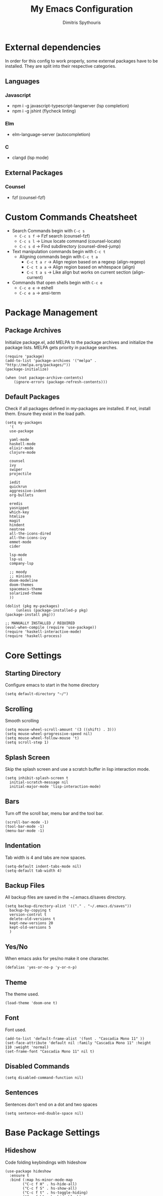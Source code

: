 #+TITLE: My Emacs Configuration
#+AUTHOR: Dimitris Spythouris
#+STARTUP: overview
#+OPTIONS: num:nil
# #+SETUPFILE: https://fniessen.github.io/org-html-themes/setup/theme-readtheorg.setup

* External dependencies
  In order for this config to work properly, some external packages have to be
  installed. They are split into their respective categories.
** Languages
*** Javascript
    - npm i -g javascript-typescript-langserver (lsp completion)
    - npm i -g jshint (flycheck linting)
*** Elm
    - elm-language-server (autocompletion)
*** C
    - clangd (lsp mode)
** External Packages
*** Counsel
    - fzf (counsel-fzf)
* Custom Commands Cheatsheet
  - Search Commands begin with ~C-c s~
    * ~C-c s f~ -> Fzf search (counsel-fzf)
    * ~C-c s l~ -> Linux locate command (counsel-locate)
    * ~C-c s d~ -> Find subdirectory (counsel-dired-jump)
  - Text manipulation commands begin with ~C-c t~
    - Aligning commands begin with ~C-c t a~
      * ~C-c t a r~ -> Align region based on a regexp (align-regexp)
      * ~C-c t a a~ -> Align region based on whitespace (align)
      * ~C-c t a s~ -> Like align but works on current section (align-current)
  - Commands that open shells begin with ~C-c e~
    * ~C-c e e~ -> eshell
    * ~C-c e a~ -> ansi-term
        
* Package Management
** Package Archives
   Initialize package.el, add MELPA to the package archives and initialize the package lists.
   MELPA gets priority in package searches.
#+BEGIN_SRC elisp
(require 'package)
(add-to-list 'package-archives '("melpa" . "http://melpa.org/packages/"))
(package-initialize)

(when (not package-archive-contents)
    (ignore-errors (package-refresh-contents)))
#+END_SRC

** Default Packages
   Check if all packages defined in my-packages are installed.
   If not, install them. Ensure they exist in the load path.
#+BEGIN_SRC elisp
(setq my-packages
  '(
  use-package

  yaml-mode
  haskell-mode
  elixir-mode
  clojure-mode

  counsel
  ivy
  swiper
  projectile

  iedit
  quickrun
  aggressive-indent
  org-bullets

  eredis
  yasnippet
  which-key
  htmlize
  magit
  hindent
  neotree
  all-the-icons-dired
  all-the-icons-ivy
  emmet-mode
  cider

  lsp-mode
  lsp-ui
  company-lsp

  ;; moody
  ;; minions
  doom-modeline
  doom-themes
  spacemacs-theme
  solarized-theme
  ))

(dolist (pkg my-packages)
     (unless (package-installed-p pkg)
(package-install pkg)))

;; MANUALLY INSTALLED / REQUIRED
(eval-when-compile (require 'use-package))
(require 'haskell-interactive-mode)
(require 'haskell-process)
#+END_SRC

* Core Settings
** Starting Directory
Configure emacs to start in the home directory
#+BEGIN_SRC elisp
(setq default-directory "~/")
#+END_SRC

** Scrolling
Smooth scrolling
#+BEGIN_SRC elisp
(setq mouse-wheel-scroll-amount '(3 ((shift) . 3)))
(setq mouse-wheel-progressive-speed nil)
(setq mouse-wheel-follow-mouse 't)
(setq scroll-step 1)
#+END_SRC

** Splash Screen
   Skip the splash screen and use a scratch buffer in lisp interaction mode.
#+BEGIN_SRC elisp
   (setq inhibit-splash-screen t
     initial-scratch-message nil
     initial-major-mode 'lisp-interaction-mode)
#+END_SRC

** Bars
   Turn off the scroll bar, menu bar and the tool bar.
#+BEGIN_SRC elisp
(scroll-bar-mode -1)
(tool-bar-mode -1)
(menu-bar-mode -1)
#+END_SRC

** Indentation
   Tab width is 4 and tabs are now spaces.
#+BEGIN_SRC elisp
(setq-default indent-tabs-mode nil)
(setq-default tab-width 4)
#+END_SRC

** Backup Files
   All backup files are saved in the ~/.emacs.d/saves directory.
#+BEGIN_SRC elisp
  (setq backup-directory-alist '(("." . "~/.emacs.d/saves"))
    backup-by-copying t
    version-control t
    delete-old-versions t
    kept-new-versions 20
    kept-old-versions 5
    )
#+END_SRC

** Yes/No
   When emacs asks for yes/no make it one character.
#+BEGIN_SRC elisp
(defalias 'yes-or-no-p 'y-or-n-p)
#+END_SRC

** Theme
   The theme used.
#+BEGIN_SRC elisp
(load-theme 'doom-one t)
#+END_SRC

** Font
   Font used.
#+BEGIN_SRC elisp
(add-to-list 'default-frame-alist '(font . "Cascadia Mono 11" ))
(set-face-attribute 'default nil :family "Cascadia Mono 11" :height 110 :weight 'normal)
(set-frame-font "Cascadia Mono 11" nil t)
#+END_SRC

** Disabled Commands
#+BEGIN_SRC elisp
(setq disabled-command-function nil)
#+END_SRC

** Sentences
Sentences don't end on a dot and two spaces
#+BEGIN_SRC elisp
(setq sentence-end-double-space nil)
#+END_SRC

* Base Package Settings
** Hideshow
Code folding keybindings with hideshow
#+BEGIN_SRC elisp
(use-package hideshow
  :ensure t
  :bind (:map hs-minor-mode-map
        ("C-c f H" . hs-hide-all)
        ("C-c f S" . hs-show-all)
        ("C-c f t" . hs-toggle-hiding)
        ("C-c f h" . hs-hide-block)
        ("C-c f s" . hs-show-block)))
#+END_SRC

** Eshell
Easily access eshell with ~C-c e e~ and add some helpfull commands for easier
navigation
#+BEGIN_SRC elisp
(use-package eshell
  :bind 
  ("C-c e e" . eshell)
  ("C-c e a" . ansi-term)
  :hook (eshell-mode . 
    (lambda ()
      (bind-key "C-l" 'eshell/clear eshell-mode-map)
      (eshell/alias "f" "find-file $1")
      (eshell/alias "fo" "find-file-other-window $1")
      (eshell/alias "d" "dired $1")
      (eshell/alias "ll" "ls -l")
      (eshell/alias "la" "ls -al"))))
#+END_SRC

** Winner-mode
#+BEGIN_SRC elisp
(use-package winner
  :ensure t
  :config
  (winner-mode 1)
  :bind
  ("C-c w u" . winner-undo)
  ("C-c w r" . winner-redo))
#+END_SRC

** Superword mode
Enable subword mode (treat CamelCase as one word)
#+BEGIN_SRC elisp
(use-package subword
  :config
  (global-subword-mode t))
#+END_SRC

** Electric
#+BEGIN_SRC elisp
(use-package electric
  :config
  (electric-pair-mode 1)
  (electric-indent-mode 1)
  (setq electric-pair-open-newline-between-pairs t))
#+END_SRC

** Isearch
#+BEGIN_SRC elisp
(use-package isearch
  :bind
  ("C-s" . isearch-forward-regexp))
#+END_SRC

** Show-paren-mode
Highlight matching parentheses
#+BEGIN_SRC elisp
(use-package paren
  :config
  (show-paren-mode 1))
#+END_SRC

** Misc
#+BEGIN_SRC elisp
(use-package view
  :bind ("C-v" . View-scroll-half-page-forward)
        ("M-v" . View-scroll-half-page-backward))

(use-package align
  :bind ("C-c t a a" . align)
        ("C-c t a r" . align-regexp)
        ("C-c t a s" . align-current))

(use-package emacs
  :bind
  ("C-M-<left>"  . shrink-window-horizontally)  
  ("C-M-<right>" . enlarge-window-horizontally)
  ("C-M-<down>"  . shrink-window)               
  ("C-M-<up>"    . enlarge-window)
  ("M-o"         . other-window)
  ("C-<tab>"     . indent-relative)
  ("<f5>"        . compile)
  ("<C-f9>"      . set-frame-font)
  ("C-x C-b"     . ibuffer)
  ("M-/"         . hippie-expand)
  ("M-j"         . (lambda () (interactive) (join-line -1))))
#+END_SRC

* Other Package Settings
** Ivy, Counsel, Swiper

   Enable ivy globally (replacement for ido).
   Tweak the minibuffer functionality and remove the ^ in filters
#+BEGIN_SRC elisp
(use-package ivy
  :diminish ivy-mode
  :demand
  :ensure t
  :bind (("C-c C-r" . ivy-resume))
  :config
    (ivy-mode t)
    (setq ivy-initial-inputs-alist nil)
    (setq ivy-use-virtual-buffers t)
    (setq enable-recursive-minibuffers t)
    (setq ivy-count-format "(%d/%d) ")
  )
#+END_SRC

   Enable swiper (enhanced isearch for ivy) and assign C-s to search
#+BEGIN_SRC elisp
(use-package swiper
  :ensure t
  :bind (("C-M-s" . swiper))
)
#+END_SRC

   Counsel is a collection of ivy enhanced base commands
   Bind some keys to common commands
#+BEGIN_SRC elisp
(use-package counsel
  :ensure t
  :demand
  :config
  (counsel-mode t)
  :bind (("M-x"     . counsel-M-x)
         ("C-x C-f" . counsel-find-file)
         ("<f2> u"  . counsel-unicode-char)
         ("C-c g g" . counsel-git)
         ("C-c s d" . counsel-dired-jump)
         ("C-c g j" . counsel-git-grep)
         ("C-c s f" . counsel-fzf)
         ("C-c s l" . counsel-locate)
         ("C-x r i" . counsel-register)
         ("M-i"     . counsel-imenu)
         ("<f9>"    . counsel-load-theme)
         ("<f1> x"  . counsel-descbinds)))
#+END_SRC

** Yasnippet
#+BEGIN_SRC elisp
(use-package yasnippet
  :ensure t
  :diminish yas-minor-mode
  :config
  (setq yas-snippet-dirs '("~/.emacs.d/snippets"))
  (yas-global-mode)
  :bind
  ("C-c C-<tab>"    . company-yasnippet)
  ("C-c <tab>". yas-expand))
#+END_SRC

** Company
   Enable company with various settings
   Add company backends
     #+BEGIN_SRC elisp

(use-package company
  :ensure t
  :diminish
  :config
   (setq company-idle-delay 0.3)
   (setq company-minimum-prefix-length 1)
   (setq company-selection-wrap-around t)
   (setq company-tooltip-align-annotations t)
   (setq company-tooltip-limit 10)
   (setq company-dabbrev-downcase nil)
   (company-tng-configure-default))

(use-package company-lsp
  :ensure t
  :config
  (add-to-list 'company-backends 'company-lsp))

#+END_SRC

** Projectile
#+BEGIN_SRC elisp
(use-package projectile
  :ensure t
  :config
  (setq projectile-completion-system 'ivy)
  (setq projectile-tags-backend 'etags-select)
  (add-to-list 'projectile-globally-ignored-modes "org-mode")
  (define-key projectile-mode-map (kbd "C-c p") 'projectile-command-map)
  (projectile-mode +1))
#+END_SRC

** Flycheck
   Enable flycheck globally and add M-p, M-n for error navigation
#+BEGIN_SRC elisp
(use-package flycheck
  :ensure t
  :config
  (add-hook 'after-init-hook 'global-flycheck-mode))
#+END_SRC

** Which-key
   Which-key is a keybinding preview utility to show all subsequent keys when waiting for commands.
#+BEGIN_SRC elisp
(use-package which-key
  :ensure t
  :diminish which-key-mode
  :config
    (which-key-mode t))
#+END_SRC

** Iedit
#+BEGIN_SRC elisp
(use-package iedit
  :ensure t
    :bind ("C-;" . iedit-mode))
#+END_SRC

** Magit
   Magit is an interface to git
   Access it with C-x g
#+BEGIN_SRC elisp
(use-package magit
  :ensure t
  :bind ("C-x g". magit-status))
#+END_SRC

** Org Bullets
#+BEGIN_SRC elisp
(use-package org-bullets
    :hook (org-mode . org-bullets-mode))
#+END_SRC

** Quickrun
   Quickrun provides utilities to quickly compile and execute programs
   F6 runs a program in eshell
#+BEGIN_SRC elisp
(use-package quickrun
  :ensure t
  :bind ("<f6>" . quickrun-shell))
#+END_SRC

** LSP
   Emacs Language Server Protocol support
   Enable it on certain languages along with most of it's addons
#+BEGIN_SRC elisp
(use-package lsp-mode
  :hook ((c-mode      . lsp)
         (rust-mode   . lsp)
         (js-mode     . lsp))
  :commands lsp)

;; optionally
(use-package lsp-ui
  :commands lsp-ui-mode
  :bind
  ("C-c l d" . lsp-ui-doc-show)
  :config
  (define-key lsp-ui-mode-map [remap xref-find-definitions] #'lsp-ui-peek-find-definitions)
  (define-key lsp-ui-mode-map [remap xref-find-references] #'lsp-ui-peek-find-references))
#+END_SRC

** Emmet
   Offers snippets for html and css
#+BEGIN_SRC elisp
(use-package emmet-mode
  :ensure t
  :hook ((sgml-mode . emmet-mode)
         (css-mode . emmet-mode))
)
#+END_SRC

** Neotree
#+BEGIN_SRC elisp
(use-package neotree
  :bind
  ("<f8>" . neotree-toggle)
  :config
  (setq neo-theme (if (display-graphic-p) 'icons 'arrow)
        neo-smart-open t
        neo-auto-indent-point t
        neo-autorefresh t))
#+END_SRC

** All-the-icons
#+BEGIN_SRC elisp
(use-package all-the-icons-dired
  :ensure t
  :hook
  (dired-mode . all-the-icons-dired-mode))

(use-package all-the-icons-ivy
  :ensure t
  :config 
  (setq all-the-icons-ivy-file-commands
    '(counsel-find-file
      counsel-file-jump
      counsel-recentf
      projectile-find-file
      projectile-find-dir))
  (all-the-icons-ivy-setup)
  (ivy-set-display-transformer 'ivy-switch-buffer 'all-the-icons-ivy-buffer-transformer))
#+END_SRC

** Haskell-mode
#+BEGIN_SRC elisp
  (use-package haskell-mode
    :ensure t
    :bind (:map haskell-mode-map
          ("<f8>"    . haskell-navigate-imports)
          ("C-c C-c" . haskell-compile)
          ("C-c C-l" . haskell-process-load-or-reload)
          ("C-`"     . haskell-interactive-bring)
          ("C-c C-t" . haskell-process-do-type)
          ("C-c C-i" . haskell-process-do-info)
          ("C-c C-k" . haskell-interactive-mode-clear))
    :config
    (setq haskell-interactive-popup-errors nil
          haskell-process-auto-import-loaded-modules t
          haskell-process-log t
          haskell-process-type 'stack-ghci
          haskell-tags-on-save t
          haskell-compile-cabal-build-command "stack build"
          haskell-process-suggest-hoogle-imports t)
    :hook
    ((haskell-mode . haskell-indentation-mode)
     (haskell-mode . interactive-haskell-mode)
     (haskell-mode . company-mode)
     (haskell-mode . hindent-mode)
     (haskell-mode .
            (lambda ()
              (set (make-local-variable 'company-backends)
                   (append '((company-capf company-dabbrev-code))
                           company-backends))
              (setq flymake-no-changes-timeout nil)
              (setq flymake-start-syntax-check-on-newline nil)
              (setq flycheck-check-syntax-automatically '(save mode-enabled))))))
#+END_SRC

** C-mode
Tab = 4 spaces, bsd indentation style
#+BEGIN_SRC elisp
(use-package cc-mode
  :ensure t
  :config
  (setq-default c-basic-offset 4)
  (setq-default c-default-style "bsd")
  :hook
  (c-mode . flycheck-mode)
  (c-mode . company-mode)
  (c-mode . lsp))
#+END_SRC

** Js-mode
#+BEGIN_SRC elisp
(use-package js
  :hook
  (js-mode . company-mode)
  (js-mode . flycheck-mode))
#+END_SRC

** HTML-mode
#+BEGIN_SRC elisp
(use-package html-mode
  :hook
  (html-mode . aggressive-indent-mode))
#+END_SRC

** CSS-mode
#+BEGIN_SRC elisp
(use-package css-mode
  :ensure t
  :hook
  (css-mode . aggressive-indent-mode)
  (css-mode . company-mode))
#+END_SRC

** Modeline
Enable Moody and Minions (uncomment if you want to use it)
#+BEGIN_SRC elisp
  ;; (use-package moody
  ;;   :config
  ;;   (column-number-mode t)
  ;;   (setq x-underline-at-descent-line t)
  ;;   (moody-replace-mode-line-buffer-identification)
  ;;   (moody-replace-vc-mode))

  ;; (use-package minions
  ;;   :config (minions-mode t))
#+END_SRC

Enable doom-modeline
#+BEGIN_SRC elisp
(use-package doom-modeline
  :ensure t
  :hook (after-init . doom-modeline-mode)
  :config
  (column-number-mode t)
  (display-time-mode 1))
#+END_SRC

* My functions
  Indent the whole buffer
#+BEGIN_SRC elisp
(defun iwb ()
  "indent whole buffer"
  (interactive)
  (delete-trailing-whitespace)
  (indent-region (point-min) (point-max) nil)
  (untabify (point-min) (point-max)))
#+END_SRC

